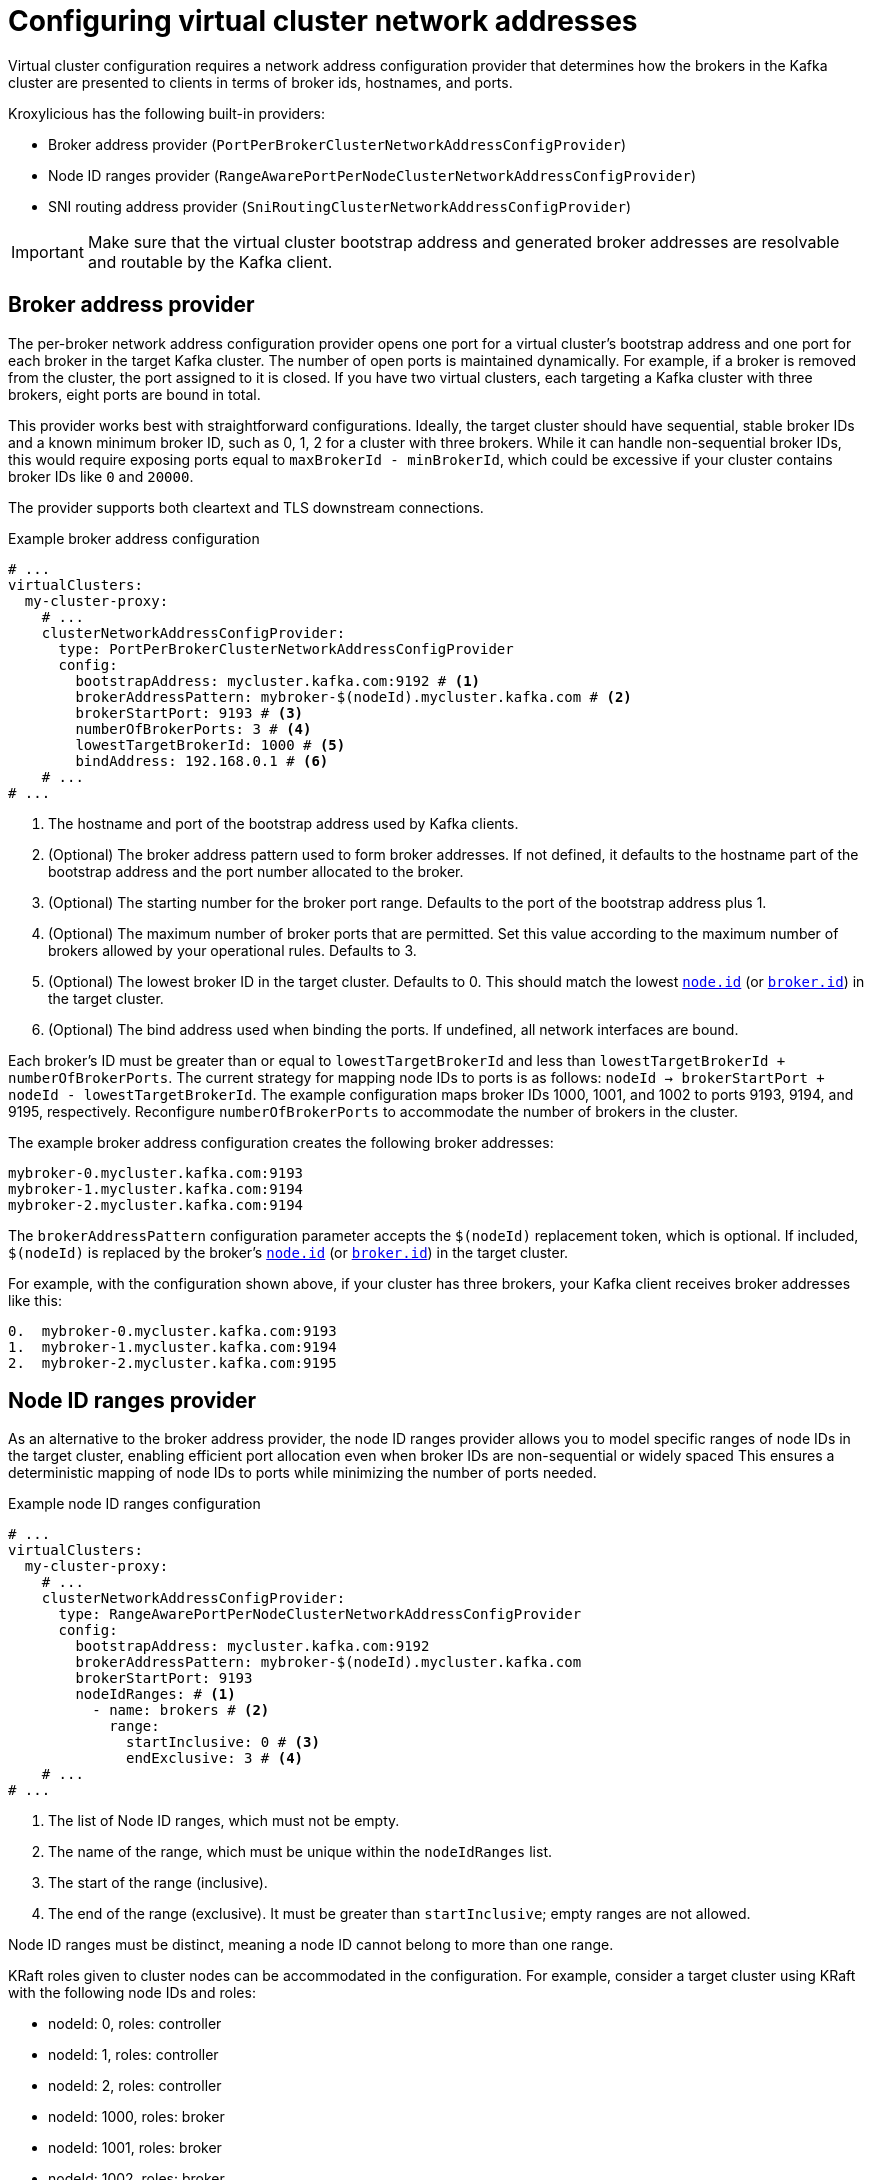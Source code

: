 [id='con-configuring-network-addresses-{context}']
= Configuring virtual cluster network addresses

[role="_abstract"]
Virtual cluster configuration requires a network address configuration provider that determines how the brokers in the Kafka cluster are presented to clients in terms of broker ids, hostnames, and ports.

Kroxylicious has the following built-in providers:

* Broker address provider (`PortPerBrokerClusterNetworkAddressConfigProvider`)
* Node ID ranges provider (`RangeAwarePortPerNodeClusterNetworkAddressConfigProvider`)
* SNI routing address provider (`SniRoutingClusterNetworkAddressConfigProvider`)

IMPORTANT: Make sure that the virtual cluster bootstrap address and generated broker addresses are resolvable and routable by the Kafka client.

== Broker address provider

The per-broker network address configuration provider opens one port for a virtual cluster’s bootstrap address and one port for each broker in the target Kafka cluster. 
The number of open ports is maintained dynamically. 
For example, if a broker is removed from the cluster, the port assigned to it is closed.
If you have two virtual clusters, each targeting a Kafka cluster with three brokers, eight ports are bound in total.

This provider works best with straightforward configurations. 
Ideally, the target cluster should have sequential, stable broker IDs and a known minimum broker ID, such as 0, 1, 2 for a cluster with three brokers. While it can handle non-sequential broker IDs, this would require exposing ports equal to `maxBrokerId - minBrokerId`, which could be excessive if your cluster contains broker IDs like `0` and `20000`.

The provider supports both cleartext and TLS downstream connections.

[id='con-networkAddressProvider-{context}']
.Example broker address configuration
[source,yaml]
----
# ...
virtualClusters:
  my-cluster-proxy:
    # ...
    clusterNetworkAddressConfigProvider:
      type: PortPerBrokerClusterNetworkAddressConfigProvider
      config:
        bootstrapAddress: mycluster.kafka.com:9192 # <1>
        brokerAddressPattern: mybroker-$(nodeId).mycluster.kafka.com # <2>
        brokerStartPort: 9193 # <3>
        numberOfBrokerPorts: 3 # <4>
        lowestTargetBrokerId: 1000 # <5>
        bindAddress: 192.168.0.1 # <6>
    # ...
# ...
----
<1> The hostname and port of the bootstrap address used by Kafka clients.
<2> (Optional) The broker address pattern used to form broker addresses. If not defined, it defaults to the hostname part of the bootstrap address and the port number allocated to the broker. 
<3> (Optional) The starting number for the broker port range. Defaults to the port of the bootstrap address plus 1.
<4> (Optional) The maximum number of broker ports that are permitted. Set this value according to the maximum number of brokers allowed by your operational rules. Defaults to 3.
<5> (Optional) The lowest broker ID in the target cluster. Defaults to 0. This should match the lowest https://kafka.apache.org/documentation/#brokerconfigs_node.id[`node.id`] (or https://kafka.apache.org/documentation/#brokerconfigs_broker.id[`broker.id`]) in the target cluster.
<6> (Optional) The bind address used when binding the ports. If undefined, all network interfaces are bound.

Each broker's ID must be greater than or equal to `lowestTargetBrokerId` and less than `lowestTargetBrokerId + numberOfBrokerPorts`.
The current strategy for mapping node IDs to ports is as follows: `nodeId -> brokerStartPort + nodeId - lowestTargetBrokerId`.
The example configuration maps broker IDs 1000, 1001, and 1002 to ports 9193, 9194, and 9195, respectively. 
Reconfigure `numberOfBrokerPorts` to accommodate the number of brokers in the cluster.

The example broker address configuration creates the following broker addresses:

[source,shell]
----
mybroker-0.mycluster.kafka.com:9193
mybroker-1.mycluster.kafka.com:9194
mybroker-2.mycluster.kafka.com:9194
----

The `brokerAddressPattern` configuration parameter accepts the `$(nodeId)` replacement token, which is optional. 
If included, `$(nodeId)` is replaced by the broker's https://kafka.apache.org/documentation/#brokerconfigs_node.id[`node.id`] (or https://kafka.apache.org/documentation/#brokerconfigs_broker.id[`broker.id`]) in the target cluster.

For example, with the configuration shown above, if your cluster has three brokers, your Kafka client receives broker addresses like this:

[source]
----
0.  mybroker-0.mycluster.kafka.com:9193
1.  mybroker-1.mycluster.kafka.com:9194
2.  mybroker-2.mycluster.kafka.com:9195
----

== Node ID ranges provider

As an alternative to the broker address provider, the node ID ranges provider allows you to model specific ranges of node IDs in the target cluster, enabling efficient port allocation even when broker IDs are non-sequential or widely spaced
This ensures a deterministic mapping of node IDs to ports while minimizing the number of ports needed.

.Example node ID ranges configuration
[source, yaml]
----
# ...
virtualClusters:
  my-cluster-proxy:
    # ...
    clusterNetworkAddressConfigProvider:
      type: RangeAwarePortPerNodeClusterNetworkAddressConfigProvider
      config:
        bootstrapAddress: mycluster.kafka.com:9192
        brokerAddressPattern: mybroker-$(nodeId).mycluster.kafka.com
        brokerStartPort: 9193
        nodeIdRanges: # <1>
          - name: brokers # <2>
            range:
              startInclusive: 0 # <3>
              endExclusive: 3 # <4>
    # ...
# ...
----
<1> The list of Node ID ranges, which must not be empty.
<2> The name of the range, which must be unique within the `nodeIdRanges` list.
<3> The start of the range (inclusive).
<4> The end of the range (exclusive). It must be greater than `startInclusive`; empty ranges are not allowed.

Node ID ranges must be distinct, meaning a node ID cannot belong to more than one range.

KRaft roles given to cluster nodes can be accommodated in the configuration.
For example, consider a target cluster using KRaft with the following node IDs and roles:

* nodeId: 0, roles: controller
* nodeId: 1, roles: controller
* nodeId: 2, roles: controller
* nodeId: 1000, roles: broker
* nodeId: 1001, roles: broker
* nodeId: 1002, roles: broker
* nodeId: 99999, roles: broker

This can be modeled as three node ID ranges, as shown in the following example.

.Example node ID ranges configuration with KRaft roles
[source, yaml]
----
# ...
virtualClusters:
  my-cluster-proxy:
    # ...
    clusterNetworkAddressConfigProvider:
      type: RangeAwarePortPerNodeClusterNetworkAddressConfigProvider
      config:
        bootstrapAddress: mycluster.kafka.com:9192
        nodeIdRanges:
          - name: controller
            range:
              startInclusive: 0
              endExclusive: 3
          - name: brokers
            range:
              startInclusive: 1000
              endExclusive: 1003
          - name: broker-outlier
            range:
              startInclusive: 99999
              endExclusive: 100000
    # ...
# ...
----

This configuration results in the following mapping from node ID to port:

* nodeId: 0 -> port 9193
* nodeId: 1 -> port 9194
* nodeId: 2 -> port 9195
* nodeId: 1000 -> port 9196
* nodeId: 1001 -> port 9197
* nodeId: 1002 -> port 9198
* nodeId: 99999 -> port 9199

== SNI routing address provider

The SNI (Server Name Indication) routing provider opens a single port for all virtual clusters or a port for each. 
You can open a port for the whole cluster or each broker.   
The SNI routing provider uses SNI information to determine where to route the traffic, so requires downstream TLS.  

.Example SNI routing address provider configuration
[source,yaml]
----
# ...
virtualClusters:
  my-cluster-proxy:
    # ...
    clusterNetworkAddressConfigProvider:
      type: SniRoutingClusterNetworkAddressConfigProvider
      config:
        bootstrapAddress: mycluster.kafka.com:9192 # <1>
        brokerAddressPattern: mybroker-$(nodeId).mycluster.kafka.com
        bindAddress: 192.168.0.1
    # ...
# ...
----
<1> A single address for all traffic, including bootstrap address and brokers.
                                      
In the SNI routing address configuration, the `advertisedBrokerAddressPattern` specification is mandatory, as it is required to generate routes for each broker.
`advertisedBrokerAddressPattern` can optionally end with a port specifier, which is the port that will be advertised to the client. This is only relevant if
Kroxylicious is being deployed behind another proxy using a different port scheme, such as an secure OpenShift route on port 443. An example config snippet:

.Example SNI routing address provider configuration with advertised port
[source,yaml]
----
clusterNetworkAddressConfigProvider:
  type: SniRoutingClusterNetworkAddressConfigProvider
  config:
    bootstrapAddress: mycluster.kafka.com:9192                 
    advertisedBrokerAddressPattern: mybroker-$(nodeId).mycluster.kafka.com:443
    bindAddress: 192.168.0.1
----

This configuration instructs Kroxylicious to listen on port 9192, but advertise brokers of this virtual cluster as being available on port 443.

NOTE: Single port operation may have cost advantages when using load balancers of public clouds, as it allows
a single cloud provider load balancer to be shared across all virtual clusters.
